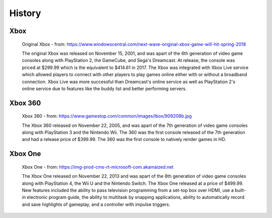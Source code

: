 History
=======

Xbox
----

.. figure:: xbox.png
   :width: 50%

   Original Xbox - from: https://www.windowscentral.com/next-wave-original-xbox-game-will-hit-spring-2018

   The original Xbox was released on November 15, 2001, and was apart of the 6th generation of video game consoles along with PlayStation 2, the GameCube, and Sega's Dreamcast. At release, the console was priced at $299.99 which is the equivalent to $414.61 in 2017. The Xbox was integrated with Xbox Live service which allowed players to connect with other players to play games online either with or without a broadband connection. Xbox Live was more successful than Dreamcast's online service as well as PlayStation 2's online service due to features like the buddy list and better performing servers.

Xbox 360
--------

.. figure:: xbox360.png
   :width: 50%

   Xbox 360 - from: https://www.gamestop.com/common/images/lbox/909208b.jpg

   The Xbox 360 released on November 22, 2005, and was apart of the 7th generation of video game consoles along with PlayStation 3 and the Nintendo Wii. The 360 was the first console released of the 7th generation and had a release price of $399.99. The 360 was the first console to natively render games in HD.

Xbox One
--------

.. figure:: xboxone.png
   :width: 50%

   Xbox One - from: https://img-prod-cms-rt-microsoft-com.akamaized.net

   The Xbox One released on November 22, 2013 and was apart of the 8th generation of video game consoles along with PlayStation 4, the Wii U and the Nintendo Switch. The Xbox One released at a price of $499.99. New features included the ability to pass television programming from a set-top box over HDMI, use a built-in electronic program guide, the ability to multitask by snapping applications, ability to automatically record and save highlights of gameplay, and a controller with impulse triggers.

















